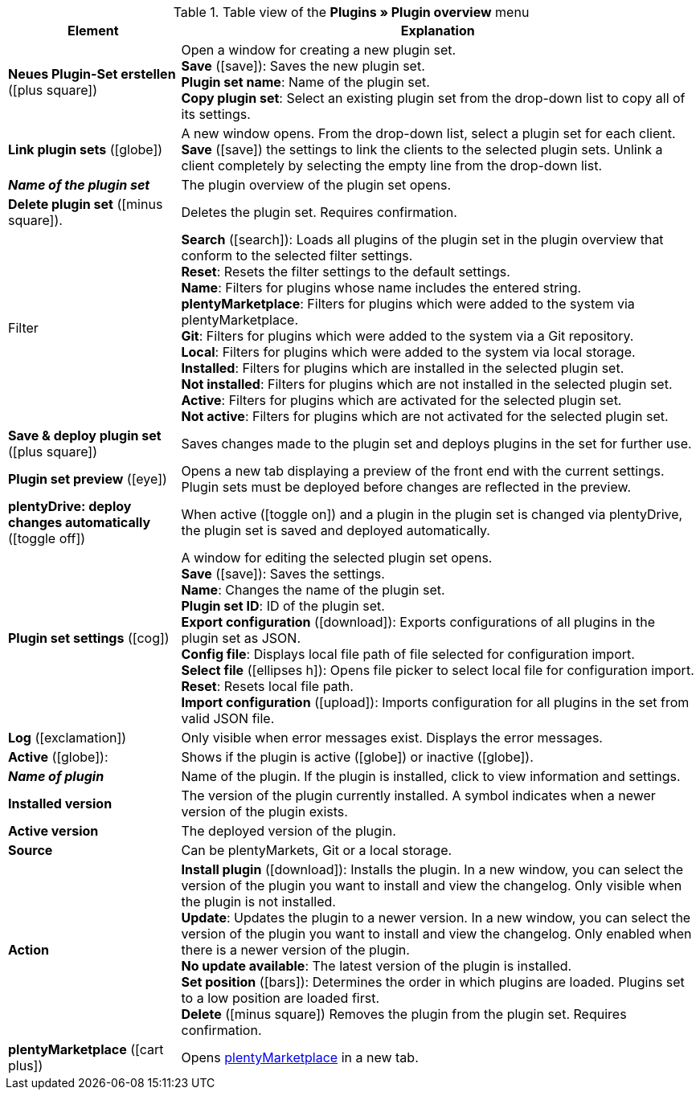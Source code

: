 :icons: font
:docinfodir: /workspace/manual-adoc
:docinfo1:

.Table view of the *Plugins » Plugin overview* menu
[cols="1,3"]
|====
|Element |Explanation

| *Neues Plugin-Set erstellen* (icon:plus-square[role=green])
|Open a window for creating a new plugin set. +
*Save* (icon:save[role=green]): Saves the new plugin set. +
*Plugin set name*: Name of the plugin set. +
*Copy plugin set*: Select an existing plugin set from the drop-down list to copy all of its settings.

| *Link plugin sets* (icon:globe[role=yellow])
|A new window opens. From the drop-down list, select a plugin set for each client. *Save* (icon:save[role=green]) the settings to link the clients to the selected plugin sets. Unlink a client completely by selecting the empty line from the drop-down list.

| *_Name of the plugin set_*
|The plugin overview of the plugin set opens.

| *Delete plugin set* (icon:minus-square[role=red]).
|Deletes the plugin set. Requires confirmation.

|Filter
| *Search* (icon:search[role=blue]): Loads all plugins of the plugin set in the plugin overview that conform to the selected filter settings. +
*Reset*: Resets the filter settings to the default settings. +
*Name*: Filters for plugins whose name includes the entered string. +
*plentyMarketplace*: Filters for plugins which were added to the system via plentyMarketplace. +
*Git*: Filters for plugins which were added to the system via a Git repository. +
*Local*: Filters for plugins which were added to the system via local storage. +
*Installed*: Filters for plugins which are installed in the selected plugin set. +
*Not installed*: Filters for plugins which are not installed in the selected plugin set. +
*Active*: Filters for plugins which are activated for the selected plugin set. +
*Not active*: Filters for plugins which are not activated for the selected plugin set.

| *Save & deploy plugin set* (icon:plus-square[role=green])
|Saves changes made to the plugin set and deploys plugins in the set for further use.

| *Plugin set preview* (icon:eye[role=blue])
|Opens a new tab displaying a preview of the front end with the current settings. Plugin sets must be deployed before changes are reflected in the preview.

| *plentyDrive: deploy changes automatically* (icon:toggle-off[role=red])
|When active (icon:toggle-on[role=green]) and a plugin in the plugin set is changed via plentyDrive, the plugin set is saved and deployed automatically.

| *Plugin set settings* (icon:cog[])
|A window for editing the selected plugin set opens. +
*Save* (icon:save[role=green]): Saves the settings. +
*Name*: Changes the name of the plugin set. +
*Plugin set ID*: ID of the plugin set. +
*Export configuration* (icon:download[role=purple]): Exports configurations of all plugins in the plugin set as JSON. +
*Config file*: Displays local file path of file selected for configuration import. +
*Select file* (icon:ellipses-h[]): Opens file picker to select local file for configuration import. +
*Reset*: Resets local file path. +
*Import configuration* (icon:upload[role=purple]): Imports configuration for all plugins in the set from valid JSON file.

| *Log* (icon:exclamation[role=red])
|Only visible when error messages exist. Displays the error messages.

| *Active* (icon:globe[]):
|Shows if the plugin is active (icon:globe[role=skyBlue]) or inactive (icon:globe[]).

| *_Name of plugin_*
|Name of the plugin. If the plugin is installed, click to view information and settings.

| *Installed version*
|The version of the plugin currently installed. A symbol indicates when a newer version of the plugin exists.

| *Active version*
|The deployed version of the plugin.

| *Source*
|Can be plentyMarkets, Git or a local storage.

| *Action*
| *Install plugin* (icon:download[role=purple]): Installs the plugin. In a new window, you can select the version of the plugin you want to install and view the changelog. Only visible when the plugin is not installed. +
*Update*: Updates the plugin to a newer version. In a new window, you can select the version of the plugin you want to install and view the changelog. Only enabled when there is a newer version of the plugin. +
*No update available*: The latest version of the plugin is installed. +
*Set position* (icon:bars[role=yellow, stack="arrow-right", stackPosition="lr"]): Determines the order in which plugins are loaded. Plugins set to a low position are loaded first. +
*Delete* (icon:minus-square[role=red]) Removes the plugin from the plugin set. Requires confirmation.

| *plentyMarketplace* (icon:cart-plus[role=green])
|Opens link:https://marketplace.plentymarkets.com/en/[plentyMarketplace] in a new tab.
|====